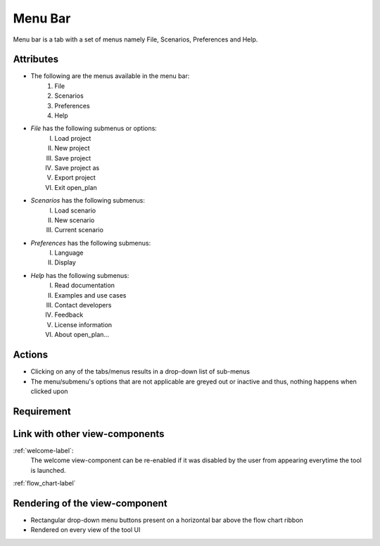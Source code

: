 .. _menu_bar-label:

Menu Bar
--------

Menu bar is a tab with a set of menus namely File, Scenarios, Preferences and Help.

Attributes
^^^^^^^^^^

* The following are the menus available in the menu bar:
    #. File
    #. Scenarios
    #. Preferences
    #. Help
* *File* has the following submenus or options:
    I. Load project
    II. New project
    III. Save project
    IV. Save project as
    V. Export project
    VI. Exit open_plan
* *Scenarios* has the following submenus:
    I. Load scenario
    II. New scenario
    III. Current scenario
* *Preferences* has the following submenus:
    I. Language
    II. Display
* *Help* has the following submenus:
    I. Read documentation
    II. Examples and use cases
    III. Contact developers
    IV. Feedback
    V. License information
    VI. About open_plan...

Actions
^^^^^^^

* Clicking on any of the tabs/menus results in a drop-down list of sub-menus
* The menu/submenu's options that are not applicable are greyed out or inactive and thus, nothing happens when clicked upon

Requirement
^^^^^^^^^^^

Link with other view-components
^^^^^^^^^^^^^^^^^^^^^^^^^^^^^^^

:ref:`welcome-label`:
    The welcome view-component can be re-enabled if it was disabled by the user from appearing everytime the tool is launched.

:ref:`flow_chart-label`

Rendering of the view-component
^^^^^^^^^^^^^^^^^^^^^^^^^^^^^^^

* Rectangular drop-down menu buttons present on a horizontal bar above the flow chart ribbon
* Rendered on every view of the tool UI
